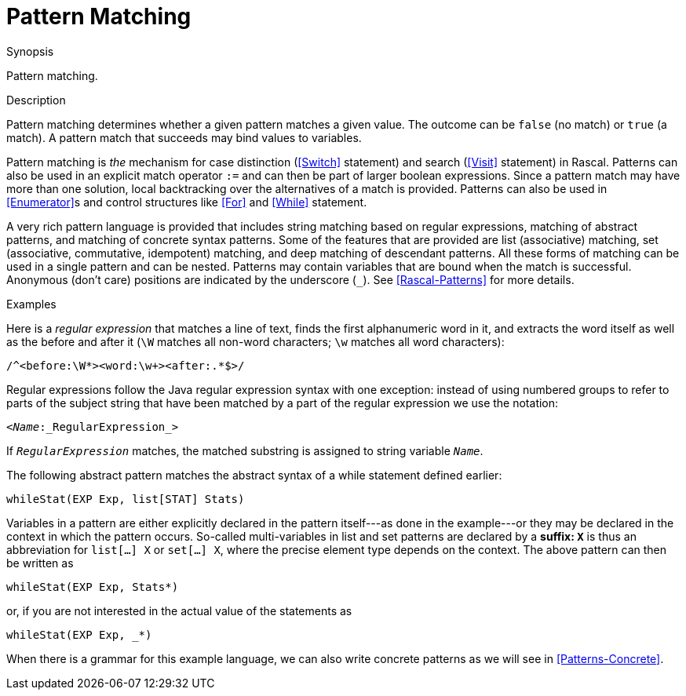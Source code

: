 
[[Concepts-PatternMatching]]
# Pattern Matching
:concept: Concepts/PatternMatching

.Synopsis
Pattern matching.

.Syntax

.Types

.Function

.Description

Pattern matching determines whether a given pattern matches a given value. 
The outcome can be `false` (no match) or `true` (a match). A pattern match that succeeds may bind values to variables.

Pattern matching is _the_ mechanism for case distinction (<<Switch>> statement) and search (<<Visit>> statement) in Rascal. Patterns can also be used in an explicit match operator `:=` and can then be part of larger boolean expressions. Since a pattern match may have more than one solution, local backtracking over the alternatives of a match is provided. Patterns can also be used in <<Enumerator>>s and control structures like <<For>> and <<While>> statement.

A very rich pattern language is provided that includes string matching based on regular expressions, matching of abstract patterns, and matching of concrete syntax patterns. Some of the features that are provided are list (associative) matching, set (associative, commutative, idempotent) matching, and deep matching of descendant patterns. All these forms of matching can be used in a single pattern and can be nested. Patterns may contain variables that are bound when the match is successful. Anonymous (don't care) positions are indicated by the underscore (`_`). See <<Rascal-Patterns>> for more details.

.Examples

Here is a _regular expression_ that matches a line of text, finds the first alphanumeric word in it, and extracts the word itself as well as the before and after it (`\W` matches all non-word characters; `\w` matches all word characters):

[source,rascal]
----
/^<before:\W*><word:\w+><after:.*$>/
----

Regular expressions follow the Java regular expression syntax with one exception: instead of using numbered groups to refer to parts of the subject string that have been matched by a part of the regular expression we use the notation:

[source,rascal,subs="quotes"]
----
<_Name_:_RegularExpression_>
----

If `_RegularExpression_` matches, the matched substring is assigned to string variable `_Name_`.

The following abstract pattern matches the abstract syntax of a while statement defined earlier:

[source,rascal]
----
whileStat(EXP Exp, list[STAT] Stats)
----

Variables in a pattern are either explicitly declared in the pattern itself---as done in the example---or they may be declared in the context in which the pattern occurs. So-called multi-variables in list and set patterns are declared by a `*` suffix: `X*` is thus 
an abbreviation for `list[...] X` or `set[...] X`, where the precise element type depends on the context. The above pattern can then be written as

[source,rascal]
----
whileStat(EXP Exp, Stats*)
----
or, if you are not interested in the actual value of the statements as

[source,rascal]
----
whileStat(EXP Exp, _*)
----

When there is a grammar for this example language, we can also write concrete patterns as we will see in <<Patterns-Concrete>>.



.Benefits

.Pitfalls


:leveloffset: +1

:leveloffset: -1